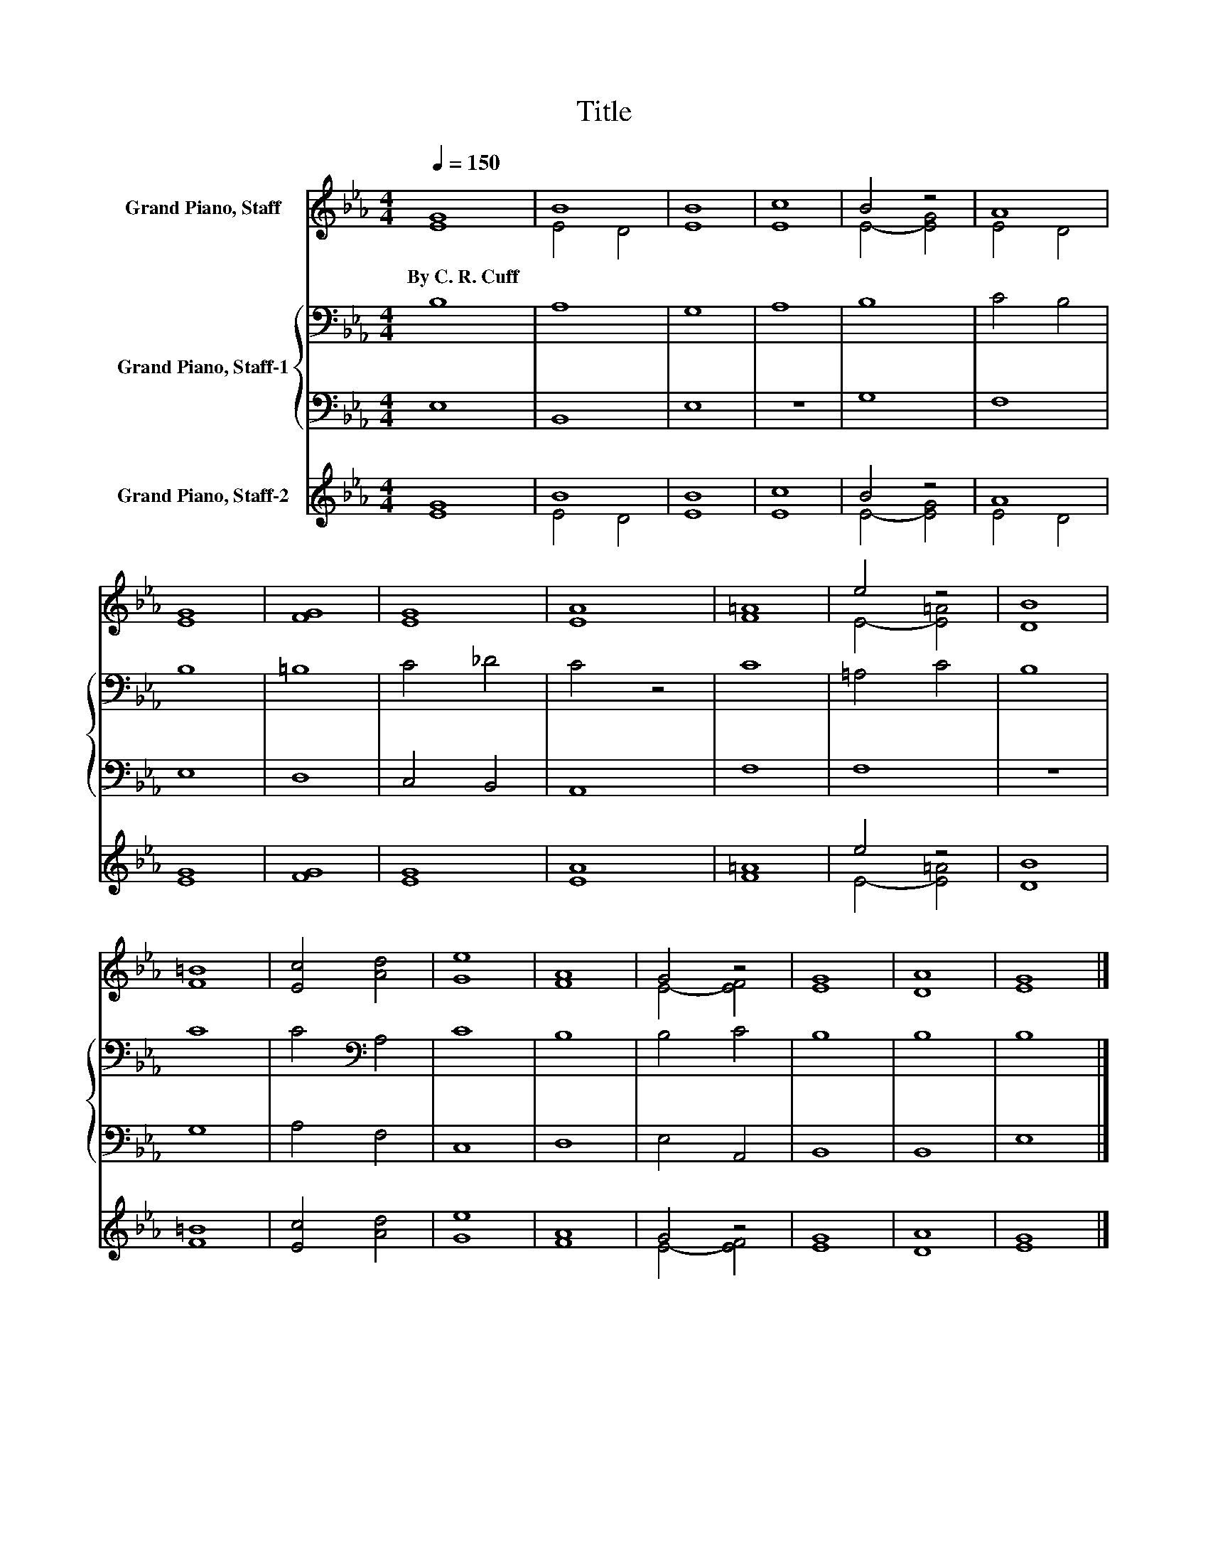 X:1
T:Title
%%score ( 1 2 ) { 3 | 4 } ( 5 6 )
L:1/8
Q:1/4=150
M:4/4
K:Eb
V:1 treble nm="Grand Piano, Staff"
V:2 treble 
V:3 bass nm="Grand Piano, Staff-1"
V:4 bass 
V:5 treble nm="Grand Piano, Staff-2"
V:6 treble 
V:1
 [EG]8 | B8 | [EB]8 | [Ec]8 | B4 z4 | A8 | [EG]8 | [FG]8 | [EG]8 | [EA]8 | [F=A]8 | e4 z4 | [DB]8 | %13
w: By~C.~R.~Cuff|||||||||||||
 [F=B]8 | [Ec]4 [Ad]4 | [Ge]8 | [FA]8 | G4 z4 | [EG]8 | [DA]8 | [EG]8 |] %21
w: ||||||||
V:2
 x8 | E4 D4 | x8 | x8 | E4- [EG]4 | E4 D4 | x8 | x8 | x8 | x8 | x8 | E4- [E=A]4 | x8 | x8 | x8 | %15
 x8 | x8 | E4- [EF]4 | x8 | x8 | x8 |] %21
V:3
 B,8 | A,8 | G,8 | A,8 | B,8 | C4 B,4 | B,8 | =B,8 | C4 _D4 | C4 z4 | C8 | =A,4 C4 | B,8 | C8 | %14
 C4[K:bass] A,4 | C8 | B,8 | B,4 C4 | B,8 | B,8 | B,8 |] %21
V:4
 E,8 | B,,8 | E,8 | z8 | G,8 | F,8 | E,8 | D,8 | C,4 B,,4 | A,,8 | F,8 | F,8 | z8 | G,8 | A,4 F,4 | %15
 C,8 | D,8 | E,4 A,,4 | B,,8 | B,,8 | E,8 |] %21
V:5
 [EG]8 | B8 | [EB]8 | [Ec]8 | B4 z4 | A8 | [EG]8 | [FG]8 | [EG]8 | [EA]8 | [F=A]8 | e4 z4 | [DB]8 | %13
 [F=B]8 | [Ec]4 [Ad]4 | [Ge]8 | [FA]8 | G4 z4 | [EG]8 | [DA]8 | [EG]8 |] %21
V:6
 x8 | E4 D4 | x8 | x8 | E4- [EG]4 | E4 D4 | x8 | x8 | x8 | x8 | x8 | E4- [E=A]4 | x8 | x8 | x8 | %15
 x8 | x8 | E4- [EF]4 | x8 | x8 | x8 |] %21


